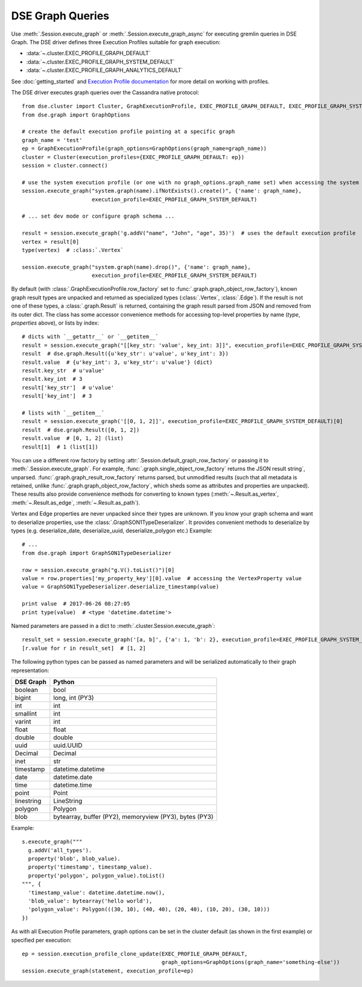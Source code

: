 DSE Graph Queries
=================
Use :meth:`.Session.execute_graph` or :meth:`.Session.execute_graph_async` for executing gremlin queries in DSE Graph.
The DSE driver defines three Execution Profiles suitable for graph execution:

* :data:`~.cluster.EXEC_PROFILE_GRAPH_DEFAULT`
* :data:`~.cluster.EXEC_PROFILE_GRAPH_SYSTEM_DEFAULT`
* :data:`~.cluster.EXEC_PROFILE_GRAPH_ANALYTICS_DEFAULT`

See :doc:`getting_started` and `Execution Profile documentation <http://datastax.github.io/python-driver/execution_profiles.html>`_
for more detail on working with profiles.

The DSE driver executes graph queries over the Cassandra native protocol::

    from dse.cluster import Cluster, GraphExecutionProfile, EXEC_PROFILE_GRAPH_DEFAULT, EXEC_PROFILE_GRAPH_SYSTEM_DEFAULT
    from dse.graph import GraphOptions

    # create the default execution profile pointing at a specific graph
    graph_name = 'test'
    ep = GraphExecutionProfile(graph_options=GraphOptions(graph_name=graph_name))
    cluster = Cluster(execution_profiles={EXEC_PROFILE_GRAPH_DEFAULT: ep})
    session = cluster.connect()

    # use the system execution profile (or one with no graph_options.graph_name set) when accessing the system API
    session.execute_graph("system.graph(name).ifNotExists().create()", {'name': graph_name},
                          execution_profile=EXEC_PROFILE_GRAPH_SYSTEM_DEFAULT)

    # ... set dev mode or configure graph schema ...

    result = session.execute_graph('g.addV("name", "John", "age", 35)')  # uses the default execution profile
    vertex = result[0]
    type(vertex)  # :class:`.Vertex`

    session.execute_graph("system.graph(name).drop()", {'name': graph_name},
                          execution_profile=EXEC_PROFILE_GRAPH_SYSTEM_DEFAULT)

By default (with :class:`.GraphExecutionProfile.row_factory` set to :func:`.graph.graph_object_row_factory`), known graph result
types are unpacked and returned as specialized types (:class:`.Vertex`, :class:`.Edge`). If the result is not one of these
types, a :class:`.graph.Result` is returned, containing the graph result parsed from JSON and removed from its outer dict.
The class has some accessor convenience methods for accessing top-level properties by name (`type`, `properties` above),
or lists by index::

    # dicts with `__getattr__` or `__getitem__`
    result = session.execute_graph("[[key_str: 'value', key_int: 3]]", execution_profile=EXEC_PROFILE_GRAPH_SYSTEM_DEFAULT)[0]  # Using system exec just because there is no graph defined
    result  # dse.graph.Result({u'key_str': u'value', u'key_int': 3})
    result.value  # {u'key_int': 3, u'key_str': u'value'} (dict)
    result.key_str  # u'value'
    result.key_int  # 3
    result['key_str']  # u'value'
    result['key_int']  # 3

    # lists with `__getitem__`
    result = session.execute_graph('[[0, 1, 2]]', execution_profile=EXEC_PROFILE_GRAPH_SYSTEM_DEFAULT)[0]
    result  # dse.graph.Result([0, 1, 2])
    result.value  # [0, 1, 2] (list)
    result[1]  # 1 (list[1])

You can use a different row factory by setting :attr:`.Session.default_graph_row_factory` or passing it to
:meth:`.Session.execute_graph`. For example, :func:`.graph.single_object_row_factory` returns the JSON result string`,
unparsed. :func:`.graph.graph_result_row_factory` returns parsed, but unmodified results (such that all metadata is retained,
unlike :func:`.graph.graph_object_row_factory`, which sheds some as attributes and properties are unpacked). These results
also provide convenience methods for converting to known types (:meth:`~.Result.as_vertex`, :meth:`~.Result.as_edge`, :meth:`~.Result.as_path`).

Vertex and Edge properties are never unpacked since their types are unknown. If you know your graph schema and want to
deserialize properties, use the :class:`.GraphSON1TypeDeserializer`. It provides convenient methods to deserialize by types (e.g.
deserialize_date, deserialize_uuid, deserialize_polygon etc.) Example::

    # ...
    from dse.graph import GraphSON1TypeDeserializer

    row = session.execute_graph("g.V().toList()")[0]
    value = row.properties['my_property_key'][0].value  # accessing the VertexProperty value
    value = GraphSON1TypeDeserializer.deserialize_timestamp(value)

    print value  # 2017-06-26 08:27:05
    print type(value)  # <type 'datetime.datetime'>


Named parameters are passed in a dict to :meth:`.cluster.Session.execute_graph`::

    result_set = session.execute_graph('[a, b]', {'a': 1, 'b': 2}, execution_profile=EXEC_PROFILE_GRAPH_SYSTEM_DEFAULT)
    [r.value for r in result_set]  # [1, 2]

The following python types can be passed as named parameters and will be serialized
automatically to their graph representation:

==========   ================
DSE Graph    Python
==========   ================
boolean      bool
bigint       long, int (PY3)
int          int
smallint     int
varint       int
float        float
double       double
uuid         uuid.UUID
Decimal      Decimal
inet         str
timestamp    datetime.datetime
date         datetime.date
time         datetime.time
point        Point
linestring   LineString
polygon      Polygon
blob         bytearray, buffer (PY2), memoryview (PY3), bytes (PY3)
==========   ================

Example::

    s.execute_graph("""
      g.addV('all_types').
      property('blob', blob_value).
      property('timestamp', timestamp_value).
      property('polygon', polygon_value).toList()
    """, {
      'timestamp_value': datetime.datetime.now(),
      'blob_value': bytearray('hello world'),
      'polygon_value': Polygon(((30, 10), (40, 40), (20, 40), (10, 20), (30, 10)))
    })


As with all Execution Profile parameters, graph options can be set in the cluster default (as shown in the first example)
or specified per execution::

    ep = session.execution_profile_clone_update(EXEC_PROFILE_GRAPH_DEFAULT,
                                                graph_options=GraphOptions(graph_name='something-else'))
    session.execute_graph(statement, execution_profile=ep)
